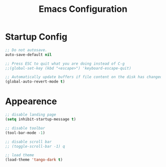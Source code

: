 #+TITLE: Emacs Configuration


* Startup Config
#+begin_src emacs-lisp
  ;; Do not autosave.
  auto-save-default nil

  ;; Press ESC to quit what you are doing instead of C-g
  ;;(global-set-key (kbd "<escape>") 'keyboard-escape-quit)

  ;; Automatically update buffers if file content on the disk has changed.
  (global-auto-revert-mode t)
#+end_src



* Appearence
#+BEGIN_SRC emacs-lisp
  ;; disable landing page
  (setq inhibit-startup-message t)

  ;; disable toolbar
  (tool-bar-mode -1)

  ;; disable scroll bar
  ;; (toggle-scroll-bar -1) q

  ;; load theme 
  (load-theme 'tango-dark t)
#+END_SRC
